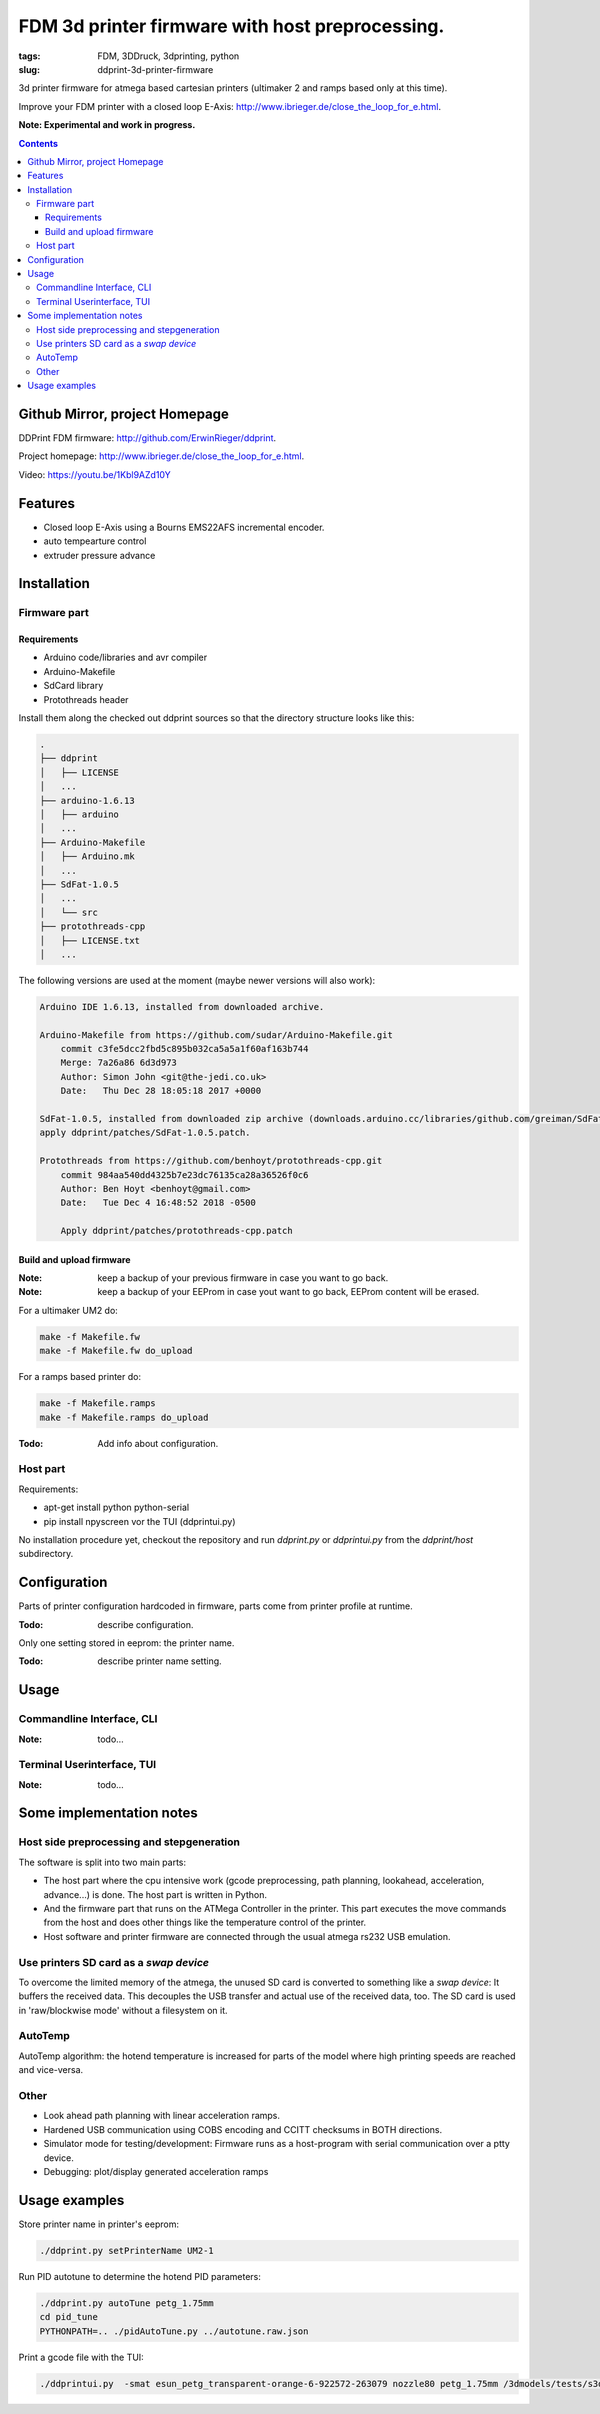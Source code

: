 
FDM 3d printer firmware with host preprocessing.
=================================================

:tags: FDM, 3DDruck, 3dprinting, python
:slug: ddprint-3d-printer-firmware

3d printer firmware for atmega based cartesian printers (ultimaker 2 and ramps based only at this time).

Improve your FDM printer with a closed loop E-Axis: http://www.ibrieger.de/close_the_loop_for_e.html.

**Note: Experimental and work in progress.**

.. contents::

Github Mirror, project Homepage
++++++++++++++++++++++++++++++++

DDPrint FDM firmware: `http://github.com/ErwinRieger/ddprint <http://github.com/ErwinRieger/ddprint>`_.

Project homepage: `http://www.ibrieger.de/close_the_loop_for_e.html <http://www.ibrieger.de/close_the_loop_for_e.html>`_.

Video: https://youtu.be/1Kbl9AZd10Y

Features
+++++++++++++

* Closed loop E-Axis using a Bourns EMS22AFS incremental encoder.
* auto tempearture control
* extruder pressure advance

Installation
+++++++++++++

Firmware part
-------------

Requirements
************

* Arduino code/libraries and avr compiler
* Arduino-Makefile
* SdCard library
* Protothreads header

Install them along the checked out ddprint sources so that the
directory structure looks like this:

.. code-block:: sh

    .
    ├── ddprint
    │   ├── LICENSE
    │   ...
    ├── arduino-1.6.13
    │   ├── arduino
    │   ...
    ├── Arduino-Makefile
    │   ├── Arduino.mk
    │   ...
    ├── SdFat-1.0.5
    │   ...
    │   └── src
    ├── protothreads-cpp
    │   ├── LICENSE.txt
    │   ...

The following versions are used at the moment (maybe newer versions will also work):

.. code-block:: sh

    Arduino IDE 1.6.13, installed from downloaded archive.

    Arduino-Makefile from https://github.com/sudar/Arduino-Makefile.git
        commit c3fe5dcc2fbd5c895b032ca5a5a1f60af163b744
        Merge: 7a26a86 6d3d973
        Author: Simon John <git@the-jedi.co.uk>
        Date:   Thu Dec 28 18:05:18 2017 +0000

    SdFat-1.0.5, installed from downloaded zip archive (downloads.arduino.cc/libraries/github.com/greiman/SdFat-1.0.5.zip),
    apply ddprint/patches/SdFat-1.0.5.patch.

    Protothreads from https://github.com/benhoyt/protothreads-cpp.git
        commit 984aa540dd4325b7e23dc76135ca28a36526f0c6
        Author: Ben Hoyt <benhoyt@gmail.com>
        Date:   Tue Dec 4 16:48:52 2018 -0500

        Apply ddprint/patches/protothreads-cpp.patch


Build and upload firmware
***************************

:Note: keep a backup of your previous firmware in case you want to go back.
:Note: keep a backup of your EEProm in case yout want to go back, EEProm content will be erased.

For a ultimaker UM2 do:

.. code-block:: sh

    make -f Makefile.fw
    make -f Makefile.fw do_upload

For a ramps based printer do:

.. code-block:: sh

    make -f Makefile.ramps
    make -f Makefile.ramps do_upload

:Todo: Add info about configuration.

Host part
-------------

Requirements:

* apt-get install python python-serial
* pip install npyscreen vor the TUI (ddprintui.py)

No installation procedure yet, checkout the repository and run *ddprint.py* or *ddprintui.py* from the
*ddprint/host* subdirectory.

Configuration
+++++++++++++

Parts of printer configuration hardcoded in firmware, parts come from printer profile at runtime.

:Todo: describe configuration.

Only one setting stored in eeprom: the printer name.

:Todo: describe printer name setting.

Usage
+++++++++++++

Commandline Interface, CLI
-----------------------------

:Note: todo...

Terminal Userinterface, TUI
-----------------------------

:Note: todo...

Some implementation notes
++++++++++++++++++++++++++++

Host side preprocessing and stepgeneration
----------------------------------------------

The software is split into two main parts:

* The host part where the cpu intensive work (gcode preprocessing, path planning, lookahead, acceleration, advance...) is done.
  The host part is written in Python.
* And the firmware part that runs on the ATMega Controller in the printer. This part executes the move commands from
  the host and does other things like the temperature control of the printer.
* Host software and printer firmware are connected through the usual atmega rs232 USB emulation.

Use printers SD card as a *swap device*
----------------------------------------------

To overcome the limited memory of the atmega, the unused SD card is converted to something like a *swap device*: It buffers the received data. This decouples the USB transfer
and actual use of the received data, too.
The SD card is used in 'raw/blockwise mode' without a filesystem on it.

AutoTemp
-----------

AutoTemp algorithm: the hotend temperature is increased for parts of the model where high printing speeds are reached and vice-versa.

Other 
------

* Look ahead path planning with linear acceleration ramps.
* Hardened USB communication using COBS encoding and CCITT checksums in BOTH directions.
* Simulator mode for testing/development: Firmware runs as a host-program with serial communication over a ptty device.
* Debugging: plot/display generated acceleration ramps



Usage examples
++++++++++++++++++++++++++++

Store printer name in printer's eeprom:

.. code-block:: sh

    ./ddprint.py setPrinterName UM2-1

Run PID autotune to determine the hotend PID parameters:

.. code-block:: sh

    ./ddprint.py autoTune petg_1.75mm
    cd pid_tune
    PYTHONPATH=.. ./pidAutoTune.py ../autotune.raw.json

Print a gcode file with the TUI:

.. code-block:: sh

    ./ddprintui.py  -smat esun_petg_transparent-orange-6-922572-263079 nozzle80 petg_1.75mm /3dmodels/tests/s3d/quader_10x20.gcode

